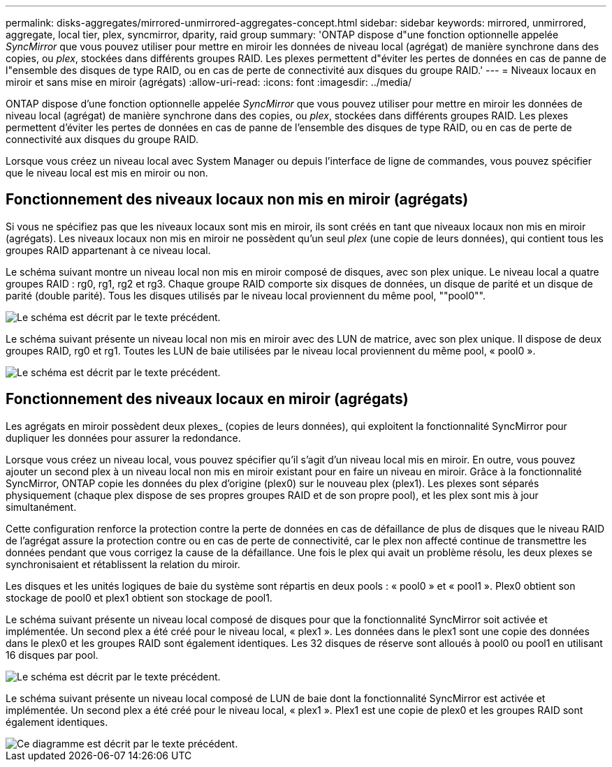 ---
permalink: disks-aggregates/mirrored-unmirrored-aggregates-concept.html 
sidebar: sidebar 
keywords: mirrored, unmirrored, aggregate, local tier, plex, syncmirror, dparity, raid group 
summary: 'ONTAP dispose d"une fonction optionnelle appelée _SyncMirror_ que vous pouvez utiliser pour mettre en miroir les données de niveau local (agrégat) de manière synchrone dans des copies, ou _plex_, stockées dans différents groupes RAID. Les plexes permettent d"éviter les pertes de données en cas de panne de l"ensemble des disques de type RAID, ou en cas de perte de connectivité aux disques du groupe RAID.' 
---
= Niveaux locaux en miroir et sans mise en miroir (agrégats)
:allow-uri-read: 
:icons: font
:imagesdir: ../media/


[role="lead"]
ONTAP dispose d'une fonction optionnelle appelée _SyncMirror_ que vous pouvez utiliser pour mettre en miroir les données de niveau local (agrégat) de manière synchrone dans des copies, ou _plex_, stockées dans différents groupes RAID. Les plexes permettent d'éviter les pertes de données en cas de panne de l'ensemble des disques de type RAID, ou en cas de perte de connectivité aux disques du groupe RAID.

Lorsque vous créez un niveau local avec System Manager ou depuis l'interface de ligne de commandes, vous pouvez spécifier que le niveau local est mis en miroir ou non.



== Fonctionnement des niveaux locaux non mis en miroir (agrégats)

Si vous ne spécifiez pas que les niveaux locaux sont mis en miroir, ils sont créés en tant que niveaux locaux non mis en miroir (agrégats). Les niveaux locaux non mis en miroir ne possèdent qu'un seul _plex_ (une copie de leurs données), qui contient tous les groupes RAID appartenant à ce niveau local.

Le schéma suivant montre un niveau local non mis en miroir composé de disques, avec son plex unique. Le niveau local a quatre groupes RAID : rg0, rg1, rg2 et rg3. Chaque groupe RAID comporte six disques de données, un disque de parité et un disque de parité (double parité). Tous les disques utilisés par le niveau local proviennent du même pool, ""pool0"".

image::../media/drw-plexum-scrn-en-noscale.gif[Le schéma est décrit par le texte précédent.]

Le schéma suivant présente un niveau local non mis en miroir avec des LUN de matrice, avec son plex unique. Il dispose de deux groupes RAID, rg0 et rg1. Toutes les LUN de baie utilisées par le niveau local proviennent du même pool, « pool0 ».

image::../media/unmirrored-aggregate-with-array-luns.gif[Le schéma est décrit par le texte précédent.]



== Fonctionnement des niveaux locaux en miroir (agrégats)

Les agrégats en miroir possèdent deux plexes_ (copies de leurs données), qui exploitent la fonctionnalité SyncMirror pour dupliquer les données pour assurer la redondance.

Lorsque vous créez un niveau local, vous pouvez spécifier qu'il s'agit d'un niveau local mis en miroir.  En outre, vous pouvez ajouter un second plex à un niveau local non mis en miroir existant pour en faire un niveau en miroir. Grâce à la fonctionnalité SyncMirror, ONTAP copie les données du plex d'origine (plex0) sur le nouveau plex (plex1). Les plexes sont séparés physiquement (chaque plex dispose de ses propres groupes RAID et de son propre pool), et les plex sont mis à jour simultanément.

Cette configuration renforce la protection contre la perte de données en cas de défaillance de plus de disques que le niveau RAID de l'agrégat assure la protection contre ou en cas de perte de connectivité, car le plex non affecté continue de transmettre les données pendant que vous corrigez la cause de la défaillance. Une fois le plex qui avait un problème résolu, les deux plexes se synchronisaient et rétablissent la relation du miroir.

Les disques et les unités logiques de baie du système sont répartis en deux pools : « pool0 » et « pool1 ». Plex0 obtient son stockage de pool0 et plex1 obtient son stockage de pool1.

Le schéma suivant présente un niveau local composé de disques pour que la fonctionnalité SyncMirror soit activée et implémentée. Un second plex a été créé pour le niveau local, « plex1 ». Les données dans le plex1 sont une copie des données dans le plex0 et les groupes RAID sont également identiques. Les 32 disques de réserve sont alloués à pool0 ou pool1 en utilisant 16 disques par pool.

image::../media/drw-plexm-scrn-en-noscale.gif[Le schéma est décrit par le texte précédent.]

Le schéma suivant présente un niveau local composé de LUN de baie dont la fonctionnalité SyncMirror est activée et implémentée. Un second plex a été créé pour le niveau local, « plex1 ». Plex1 est une copie de plex0 et les groupes RAID sont également identiques.

image::../media/mirrored-aggregate-with-array-luns.gif[Ce diagramme est décrit par le texte précédent.]
